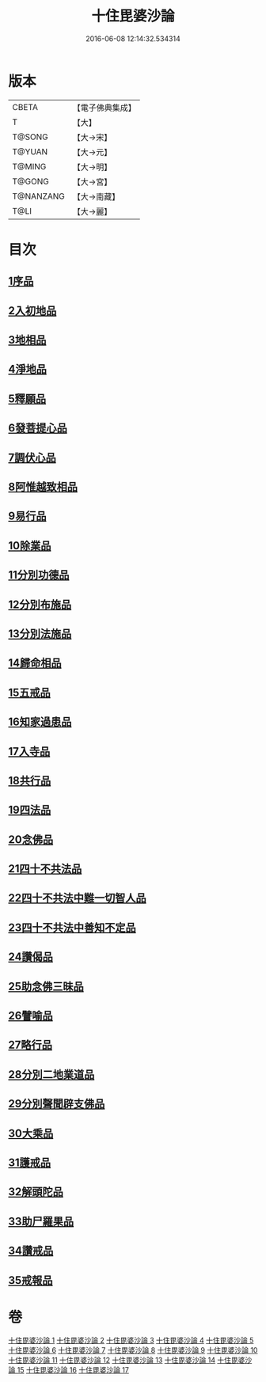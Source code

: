 #+TITLE: 十住毘婆沙論 
#+DATE: 2016-06-08 12:14:32.534314

* 版本
 |     CBETA|【電子佛典集成】|
 |         T|【大】     |
 |    T@SONG|【大→宋】   |
 |    T@YUAN|【大→元】   |
 |    T@MING|【大→明】   |
 |    T@GONG|【大→宮】   |
 | T@NANZANG|【大→南藏】  |
 |      T@LI|【大→麗】   |

* 目次
** [[file:KR6e0059_001.txt::001-0020a9][1序品]]
** [[file:KR6e0059_001.txt::001-0022c22][2入初地品]]
** [[file:KR6e0059_002.txt::002-0026a16][3地相品]]
** [[file:KR6e0059_002.txt::002-0028c22][4淨地品]]
** [[file:KR6e0059_002.txt::002-0030b10][5釋願品]]
** [[file:KR6e0059_003.txt::003-0035a22][6發菩提心品]]
** [[file:KR6e0059_004.txt::004-0036b5][7調伏心品]]
** [[file:KR6e0059_004.txt::004-0038a18][8阿惟越致相品]]
** [[file:KR6e0059_005.txt::005-0040c27][9易行品]]
** [[file:KR6e0059_005.txt::005-0045a18][10除業品]]
** [[file:KR6e0059_006.txt::006-0047b5][11分別功德品]]
** [[file:KR6e0059_006.txt::006-0049b10][12分別布施品]]
** [[file:KR6e0059_007.txt::007-0053a19][13分別法施品]]
** [[file:KR6e0059_007.txt::007-0054b5][14歸命相品]]
** [[file:KR6e0059_007.txt::007-0055c28][15五戒品]]
** [[file:KR6e0059_007.txt::007-0057b15][16知家過患品]]
** [[file:KR6e0059_008.txt::008-0059b23][17入寺品]]
** [[file:KR6e0059_008.txt::008-0063c29][18共行品]]
** [[file:KR6e0059_009.txt::009-0065c22][19四法品]]
** [[file:KR6e0059_009.txt::009-0068c7][20念佛品]]
** [[file:KR6e0059_010.txt::010-0071c10][21四十不共法品]]
** [[file:KR6e0059_010.txt::010-0073c29][22四十不共法中難一切智人品]]
** [[file:KR6e0059_011.txt::011-0079a8][23四十不共法中善知不定品]]
** [[file:KR6e0059_012.txt::012-0083c22][24讚偈品]]
** [[file:KR6e0059_012.txt::012-0086a6][25助念佛三昧品]]
** [[file:KR6e0059_012.txt::012-0088c19][26譬喻品]]
** [[file:KR6e0059_013.txt::013-0091c21][27略行品]]
** [[file:KR6e0059_013.txt::013-0094a21][28分別二地業道品]]
** [[file:KR6e0059_014.txt::014-0099b10][29分別聲聞辟支佛品]]
** [[file:KR6e0059_015.txt::015-0101c25][30大乘品]]
** [[file:KR6e0059_016.txt::016-0107c24][31護戒品]]
** [[file:KR6e0059_016.txt::016-0111b26][32解頭陀品]]
** [[file:KR6e0059_017.txt::017-0116a27][33助尸羅果品]]
** [[file:KR6e0059_017.txt::017-0120a7][34讚戒品]]
** [[file:KR6e0059_017.txt::017-0121a19][35戒報品]]

* 卷
[[file:KR6e0059_001.txt][十住毘婆沙論 1]]
[[file:KR6e0059_002.txt][十住毘婆沙論 2]]
[[file:KR6e0059_003.txt][十住毘婆沙論 3]]
[[file:KR6e0059_004.txt][十住毘婆沙論 4]]
[[file:KR6e0059_005.txt][十住毘婆沙論 5]]
[[file:KR6e0059_006.txt][十住毘婆沙論 6]]
[[file:KR6e0059_007.txt][十住毘婆沙論 7]]
[[file:KR6e0059_008.txt][十住毘婆沙論 8]]
[[file:KR6e0059_009.txt][十住毘婆沙論 9]]
[[file:KR6e0059_010.txt][十住毘婆沙論 10]]
[[file:KR6e0059_011.txt][十住毘婆沙論 11]]
[[file:KR6e0059_012.txt][十住毘婆沙論 12]]
[[file:KR6e0059_013.txt][十住毘婆沙論 13]]
[[file:KR6e0059_014.txt][十住毘婆沙論 14]]
[[file:KR6e0059_015.txt][十住毘婆沙論 15]]
[[file:KR6e0059_016.txt][十住毘婆沙論 16]]
[[file:KR6e0059_017.txt][十住毘婆沙論 17]]

